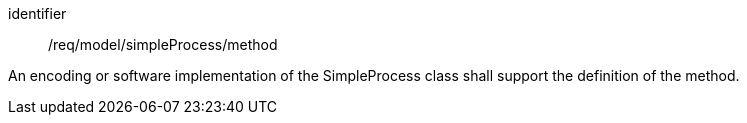 [requirement,model=ogc]
====
[%metadata]
identifier:: /req/model/simpleProcess/method

An encoding or software implementation of the SimpleProcess class shall support the definition of the method.
====
